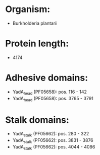 * Organism:
- Burkholderia plantarii
* Protein length:
- 4174
* Adhesive domains:
- YadA_head (PF05658): pos. 116 - 142
- YadA_head (PF05658): pos. 3765 - 3791
* Stalk domains:
- YadA_stalk (PF05662): pos. 280 - 322
- YadA_stalk (PF05662): pos. 3831 - 3876
- YadA_stalk (PF05662): pos. 4044 - 4086

